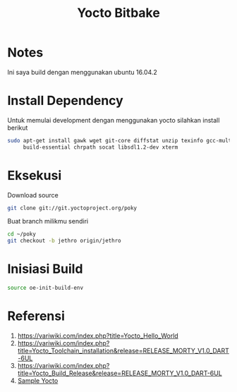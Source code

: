 #+TITLE: Yocto Bitbake

* Notes 
Ini saya build dengan menggunakan ubuntu 16.04.2

* Install Dependency
Untuk memulai development dengan menggunakan yocto silahkan install berikut
#+BEGIN_SRC bash
sudo apt-get install gawk wget git-core diffstat unzip texinfo gcc-multilib \
     build-essential chrpath socat libsdl1.2-dev xterm
#+END_SRC

* Eksekusi
Download source
#+BEGIN_SRC bash
git clone git://git.yoctoproject.org/poky
#+END_SRC
Buat branch milikmu sendiri
#+BEGIN_SRC bash
cd ~/poky
git checkout -b jethro origin/jethro
#+END_SRC

* Inisiasi Build
#+BEGIN_SRC bash
source oe-init-build-env
#+END_SRC
* Referensi
1. https://variwiki.com/index.php?title=Yocto_Hello_World
2. https://variwiki.com/index.php?title=Yocto_Toolchain_installation&release=RELEASE_MORTY_V1.0_DART-6UL
3. https://variwiki.com/index.php?title=Yocto_Build_Release&release=RELEASE_MORTY_V1.0_DART-6UL
4. [[https://www.yoctoproject.org/docs/2.0/yocto-project-qs/yocto-project-qs.html][Sample Yocto]]
